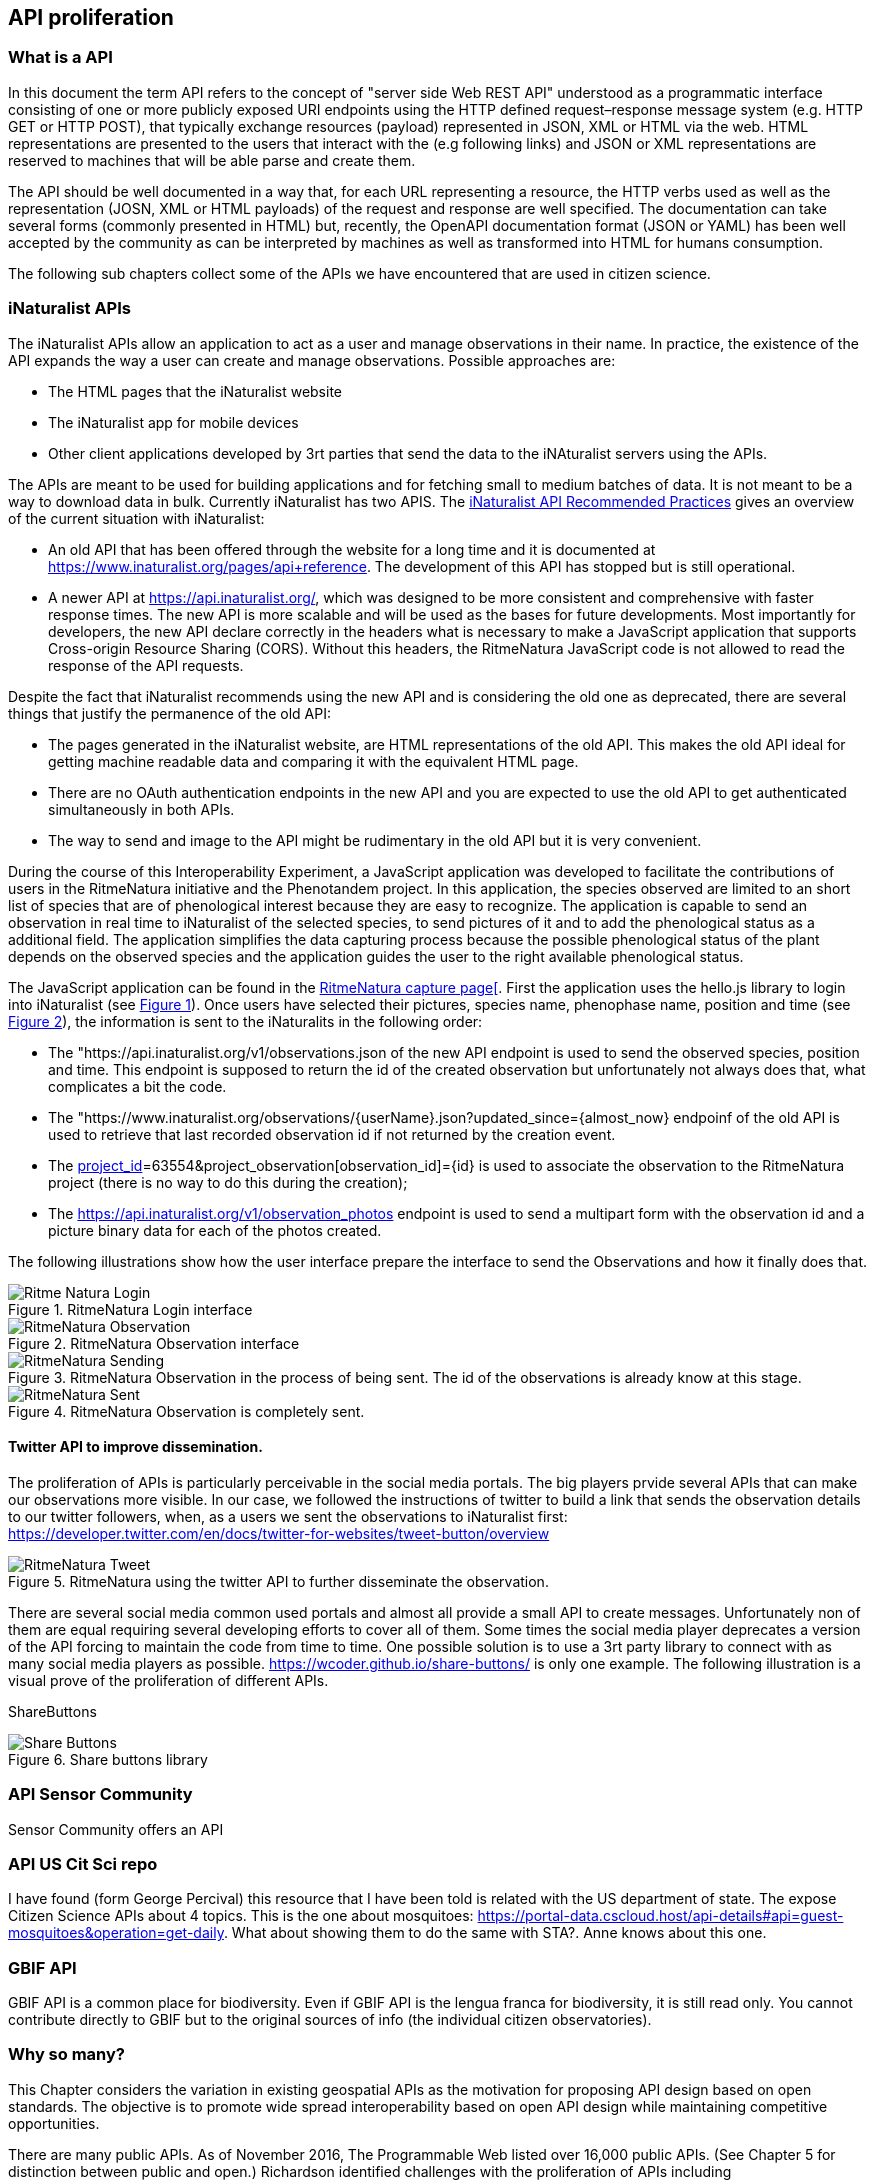 [[APIProliferation]]
== API proliferation
=== What is a API
In this document the term API refers to the concept of "server side Web REST API" understood as a programmatic interface consisting of one or more publicly exposed URI endpoints using the HTTP defined request–response message system (e.g. HTTP GET or HTTP POST), that typically exchange  resources (payload) represented in JSON, XML or HTML via the web. HTML representations are presented to the users that interact with the (e.g following links) and JSON or XML representations are reserved to machines that will be able parse and create them.

The API should be well documented in a way that, for each URL representing a resource, the HTTP verbs used as well as the representation (JOSN, XML or HTML payloads) of the request and response are well specified. The documentation can take several forms (commonly presented in HTML) but, recently, the OpenAPI documentation format (JSON or YAML) has been well accepted by the community as can be interpreted by machines as well as transformed into HTML for humans consumption.

The following sub chapters collect some of the APIs we have encountered that are used in citizen science.

=== iNaturalist APIs
The iNaturalist APIs allow an application to act as a user and manage observations in their name. In practice, the existence of the API expands the way a user can create and manage observations. Possible approaches are:

* The HTML pages that the iNaturalist website
* The iNaturalist app for mobile devices
* Other client applications developed by 3rt parties that send the data to the iNAturalist servers using the APIs.

The APIs are meant to be used for building applications and for fetching small to medium batches of data. It is not meant to be a way to download data in bulk. Currently iNaturalist has two APIS. The https://www.inaturalist.org/pages/api+recommended+practices[iNaturalist API Recommended Practices] gives an overview of the current situation with iNaturalist:

* An old API that has been offered through the website for a long time and it is documented at https://www.inaturalist.org/pages/api+reference. The development of this API has stopped but is still operational.
* A newer API at https://api.inaturalist.org/, which was designed to be more consistent and comprehensive with faster response times. The new API is more scalable and will be used as the bases for future developments. Most importantly for developers, the new API declare correctly in the headers what is necessary to make a JavaScript application that supports Cross-origin Resource Sharing (CORS). Without this headers, the RitmeNatura JavaScript code is not allowed to read the response of the API requests.

Despite the fact that iNaturalist recommends using the new API and is considering the old one as deprecated, there are several things that justify the permanence of the old API:

* The pages generated in the iNaturalist website, are HTML representations of the old API. This makes the old API ideal for getting machine readable data and comparing it with the equivalent HTML page.
* There are no OAuth authentication endpoints in the new API and you are expected to use the old API to get authenticated simultaneously in both APIs.
* The way to send and image to the API might be rudimentary in the old API but it is very convenient.

During the course of this Interoperability Experiment, a JavaScript application was developed to facilitate the contributions of users in the RitmeNatura initiative and the Phenotandem project. In this application, the species observed are limited to an short list of species that are of phenological interest because they are easy to recognize. The application is capable to send an observation in real time to iNaturalist of the selected species, to send pictures of it and to add the phenological status as a additional field. The application simplifies the data capturing process because the possible phenological status of the plant depends on the observed species and the application guides the user to the right available phenological status.

The JavaScript application can be found in the https://www.ritmenatura.cat/captura/index.htm[RitmeNatura capture page[]. First the application uses the hello.js library to login into iNaturalist (see <<img_Ritme-Natura-Login>>). Once users have selected their pictures, species name, phenophase name, position and time (see <<img_Ritme-Natura-Observation>>), the information is sent to the iNaturalits in the following order:

* The "https://api.inaturalist.org/v1/observations.json of the new API endpoint is used to send the observed species, position and time. This endpoint is supposed to return the id of the created observation but unfortunately not always does that, what complicates a bit the code.
* The "https://www.inaturalist.org/observations/{userName}.json?updated_since={almost_now} endpoinf of the old API is used to retrieve that last recorded observation id if not returned by the creation event.
* The https://api.inaturalist.org/v1/project_observations.json?project_observation[project_id]=63554&project_observation[observation_id]={id} is used to associate the observation to the RitmeNatura project (there is no way to do this during the creation);
* The https://api.inaturalist.org/v1/observation_photos endpoint is used to send a multipart form with the observation id and a picture binary data for each of the photos created.

The following illustrations show how the user interface prepare the interface to send the Observations and how it finally does that.

[#img_Ritme-Natura-Login,reftext='{figure-caption} {counter:figure-num}']
.RitmeNatura Login interface
image::images/RitmeNaturaLogin.png[Ritme Natura Login]

[#img_Ritme-Natura-Observation,reftext='{figure-caption} {counter:figure-num}']
.RitmeNatura Observation interface
image::images/RitmeNaturaObservation.png[RitmeNatura Observation]

[#img_Ritme-Natura-Sending,reftext='{figure-caption} {counter:figure-num}']
.RitmeNatura Observation in the process of being sent. The id of the observations is already know at this stage.
image::images/RitmeNaturaSending.png[RitmeNatura Sending]

[#img_Ritme-Natura-Sent,reftext='{figure-caption} {counter:figure-num}']
.RitmeNatura Observation is completely sent.
image::images/RitmeNaturaSent.png[RitmeNatura Sent]


==== Twitter API to improve dissemination.

The proliferation of APIs is particularly perceivable in the social media portals. The big players prvide several APIs that can make our observations more visible. In our case, we followed the instructions of twitter to build a link that sends the observation details to our twitter followers, when, as a users we sent the observations to iNaturalist first: https://developer.twitter.com/en/docs/twitter-for-websites/tweet-button/overview

[#img_Ritme-Natura-Tweet,reftext='{figure-caption} {counter:figure-num}']
.RitmeNatura using the twitter API to further disseminate the observation.
image::images/RitmeNaturaTweet.png[RitmeNatura Tweet]

There are several social media common used portals and almost all provide a small API to create messages. Unfortunately non of them are equal requiring several developing efforts to cover all of them. Some times the social media player deprecates a version of the API forcing to maintain the code from time to time. One possible solution is to use a 3rt party library to connect with as many social media players as possible. https://wcoder.github.io/share-buttons/ is only one example. The following illustration is a visual prove of the proliferation of different APIs.

ShareButtons

[#img_Share-Buttons,reftext='{figure-caption} {counter:figure-num}']
.Share buttons library
image::images/ShareButtons.png[Share Buttons]

=== API Sensor Community
Sensor Community offers an API

=== API US Cit Sci repo
I have found (form George Percival) this resource that I have been told is related with the US department of state. The expose Citizen Science APIs about 4 topics. This is the one about mosquitoes: https://portal-data.cscloud.host/api-details#api=guest-mosquitoes&operation=get-daily. What about showing them to do the same with STA?. Anne knows about this one.

=== GBIF API
GBIF API is a common place for biodiversity. Even if GBIF API is the lengua franca for biodiversity, it is still read only. You cannot contribute directly to GBIF but to the original sources of info (the individual citizen observatories).

=== Why so many?

This Chapter considers the variation in existing geospatial APIs as the motivation for proposing API design based on open standards. The objective is to promote wide spread interoperability based on open API design while maintaining competitive opportunities.

There are many public APIs. As of November 2016, The Programmable Web listed over 16,000 public APIs. (See Chapter 5 for distinction between public and open.) Richardson identified challenges with the proliferation of APIs including

"Thousands of APIs are superficially similar but mutually incompatible

Everyone has a slightly different view of basic real-world concepts like “person” and “event”

This lack of agreement makes it impossible to create client-side software that can be reused between APIs

It’s not hard to find two APIs that do exactly the same thing but have nothing in common except the application/json media type."

The recent proliferation of APIs for geospatial applications has degraded the interoperability previously established by open standards. This degradation is do both to the variability of API practices across the IT industry as well as variability in geospatial APIs specifically.

Advancements in API practices is needed across the software development profession. "APIs are often difficult to use, and programmers at all levels, from novices to experts, repeatedly spend significant time learning new APIs. APIs are also often used incorrectly, resulting in bugs and sometimes significant security problems." ("Improving API Usability" in the Communications of the ACM)


=== Why we need a common API
To overcome the silos, we need a way to query the data (and API) regardless the server and CO you are querying (Not just share it as a "package" but extract what we need among the long list of records).

* This API needs a common data model to respond the query results.
* To support the current APIs and data models we will need to create mappings between those data models into a common data models to know what you will expect as a result of a query.
* We will also need the queries that clients needs to populate they user interfaces.

* Describe the quality and the semantics is not provided by the STA. Extra work needed in this (definition server is needed).

OGC Web API guidelines provide a set of rules to compare APIs.
